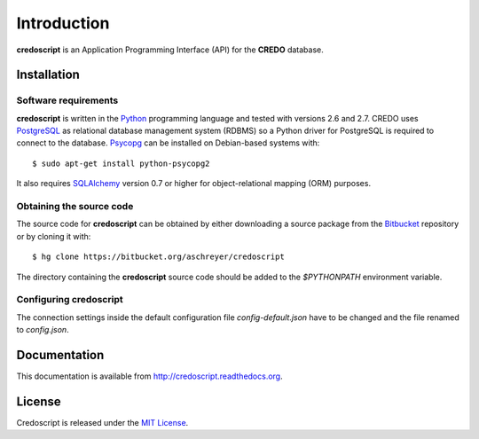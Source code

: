 ============
Introduction
============

**credoscript** is an Application Programming Interface (API) for the **CREDO** database.

Installation
------------

Software requirements
~~~~~~~~~~~~~~~~~~~~~
**credoscript** is written in the `Python <http://www.python.org/>`_ programming language
and tested with versions 2.6 and 2.7. CREDO uses `PostgreSQL <http://www.postgresql.org/>`_
as relational database management system (RDBMS) so a Python driver for PostgreSQL
is required to connect to the database. `Psycopg <http://www.initd.org/psycopg/>`_
can be installed on Debian-based systems with::

    $ sudo apt-get install python-psycopg2

It also requires `SQLAlchemy <http://www.sqlalchemy.org/>`_ version 0.7 or higher
for object-relational mapping (ORM) purposes.

Obtaining the source code
~~~~~~~~~~~~~~~~~~~~~~~~~
The source code for **credoscript** can be obtained by either downloading a source package
from the `Bitbucket <https://bitbucket.org/aschreyer/credoscript>`_ repository or
by cloning it with::

    $ hg clone https://bitbucket.org/aschreyer/credoscript

The directory containing the **credoscript** source code should be added to the `$PYTHONPATH`
environment variable.

Configuring credoscript
~~~~~~~~~~~~~~~~~~~~~~~
The connection settings inside the default configuration file `config-default.json`
have to be changed and the file renamed to `config.json`.

Documentation
-------------
This documentation is available from http://credoscript.readthedocs.org.

License
-------
Credoscript is released under the `MIT License <http://en.wikipedia.org/wiki/MIT_License>`_.